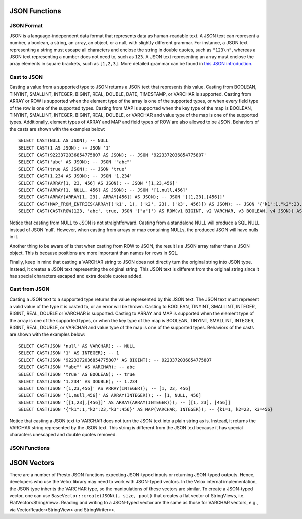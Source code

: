 ==============
JSON Functions
==============

JSON Format
-----------
JSON is a language-independent data format that represents data as
human-readable text. A JSON text can represent a number, a boolean, a
string, an array, an object, or a null, with slightly different grammar.
For instance, a JSON text representing a string must escape all characters
and enclose the string in double quotes, such as ``"123\n"``, whereas a JSON
text representing a number does not need to, such as ``123``. A JSON text
representing an array must enclose the array elements in square brackets,
such as ``[1,2,3]``. More detailed grammar can be found in
`this JSON introduction`_.

.. _this JSON introduction: https://www.json.org

Cast to JSON
------------
Casting a value from a supported type to JSON returns a JSON text that
represents this value. Casting from BOOLEAN, TINYINT, SMALLINT, INTEGER,
BIGINT, REAL, DOUBLE, DATE, TIMESTAMP, or VARCHAR is supported. Casting
from ARRAY or ROW is supported when the element type of the array is one
of the supported types, or when every field type of the row is one of the
supported types. Casting from MAP is supported when the key type of the map
is BOOLEAN, TINYINT, SMALLINT, INTEGER, BIGINT, REAL, DOUBLE, or VARCHAR
and value type of the map is one of the supported types. Additionally,
element types of ARRAY and MAP and field types of ROW are also allowed to
be JSON. Behaviors of the casts are shown with the examples below:

::

    SELECT CAST(NULL AS JSON); -- NULL
    SELECT CAST(1 AS JSON); -- JSON '1'
    SELECT CAST(9223372036854775807 AS JSON); -- JSON '9223372036854775807'
    SELECT CAST('abc' AS JSON); -- JSON '"abc"'
    SELECT CAST(true AS JSON); -- JSON 'true'
    SELECT CAST(1.234 AS JSON); -- JSON '1.234'
    SELECT CAST(ARRAY[1, 23, 456] AS JSON); -- JSON '[1,23,456]'
    SELECT CAST(ARRAY[1, NULL, 456] AS JSON); -- JSON '[1,null,456]'
    SELECT CAST(ARRAY[ARRAY[1, 23], ARRAY[456]] AS JSON); -- JSON '[[1,23],[456]]'
    SELECT CAST(MAP_FROM_ENTRIES(ARRAY[('k1', 1), ('k2', 23), ('k3', 456)]) AS JSON); -- JSON '{"k1":1,"k2":23,"k3":456}'
    SELECT CAST(CAST(ROW(123, 'abc', true, JSON '["a"]') AS ROW(v1 BIGINT, v2 VARCHAR, v3 BOOLEAN, v4 JSON)) AS JSON); -- JSON '[123,"abc",true,["a"]]'

Notice that casting from NULL to JSON is not straightforward. Casting from
a standalone NULL will produce a SQL NULL instead of JSON 'null'. However,
when casting from arrays or map containing NULLs, the produced JSON will
have nulls in it.

Another thing to be aware of is that when casting from ROW to JSON, the
result is a JSON array rather than a JSON object. This is because positions
are more important than names for rows in SQL.

Finally, keep in mind that casting a VARCHAR string to JSON does not directly
turn the original string into JSON type. Instead, it creates a JSON text
representing the original string. This JSON text is different from the original
string since it has special characters escaped and extra double quotes added.

Cast from JSON
--------------
Casting a JSON text to a supported type returns the value represented by this
JSON text. The JSON text must represent a valid value of the type it is casted
to, or an error will be thrown. Casting to BOOLEAN, TINYINT, SMALLINT, INTEGER,
BIGINT, REAL, DOUBLE or VARCHAR is supported. Casting to ARRAY and MAP is
supported when the element type of the array is one of the supported types, or
when the key type of the map is BOOLEAN, TINYINT, SMALLINT, INTEGER, BIGINT,
REAL, DOUBLE, or VARCHAR and value type of the map is one of the supported types.
Behaviors of the casts are shown with the examples below:

::

    SELECT CAST(JSON 'null' AS VARCHAR); -- NULL
    SELECT CAST(JSON '1' AS INTEGER); -- 1
    SELECT CAST(JSON '9223372036854775807' AS BIGINT); -- 9223372036854775807
    SELECT CAST(JSON '"abc"' AS VARCHAR); -- abc
    SELECT CAST(JSON 'true' AS BOOLEAN); -- true
    SELECT CAST(JSON '1.234' AS DOUBLE); -- 1.234
    SELECT CAST(JSON '[1,23,456]' AS ARRAY(INTEGER)); -- [1, 23, 456]
    SELECT CAST(JSON '[1,null,456]' AS ARRAY(INTEGER)); -- [1, NULL, 456]
    SELECT CAST(JSON '[[1,23],[456]]' AS ARRAY(ARRAY(INTEGER))); -- [[1, 23], [456]]
    SELECT CAST(JSON '{"k1":1,"k2":23,"k3":456}' AS MAP(VARCHAR, INTEGER)); -- {k1=1, k2=23, k3=456}

Notice that casting a JSON text to VARCHAR does not turn the JSON text into
a plain string as is. Instead, it returns the VARCHAR string represented by
the JSON text. This string is different from the JSON text because it has
special characters unescaped and double quotes removed.

JSON Functions
--------------

.. function:: json_extract_scalar(json, json_path) -> varchar

    Evaluates the `JSONPath`_-like expression ``json_path`` on ``json``
    (a string containing JSON) and returns the result as a string. The
    value referenced by ``json_path`` must be a scalar (boolean, number
    or string)::

        SELECT json_extract_scalar('[1, 2, 3]', '$[2]');
        SELECT json_extract_scalar(json, '$.store.book[0].author');

    .. _JSONPath: http://goessner.net/articles/JsonPath/

.. function:: is_json_scalar(json) -> boolean

    Determine if ``json`` is a scalar (i.e. a JSON number, a JSON string,
    ``true``, ``false`` or ``null``)::

        SELECT is_json_scalar('1'); *-- true*
        SELECT is_json_scalar('[1, 2, 3]'); *-- false*

.. function:: json_array_length(json) -> bigint

    Returns the array length of ``json`` (a string containing a JSON
    array). Returns NULL if ``json`` is not an array::

        SELECT json_array_length('[1, 2, 3]');

.. function:: json_array_contains(json, value) -> boolean

    Determine if ``value`` exists in ``json`` (a string containing a JSON
    array). ``value`` could be a boolean, bigint, double, or varchar.
    Returns NULL if ``json`` is not an array::

        SELECT json_array_contains('[1, 2, 3]', 2);

.. function:: json_size(json, value) -> bigint

    Returns the size of the ``value``. For ``objects`` or ``arrays``, the size
    is the number of members, and the size of a ``scalar`` value is zero::

        SELECT json_size('{"x": {"a": 1, "b": 2}}', '$.x'); -- 2
        SELECT json_size('{"x": [1, 2, 3]}', '$.x'); -- 3
        SELECT json_size('{"x": {"a": 1, "b": 2}}', '$.x.a'); -- 0

============
JSON Vectors
============

There are a number of Presto JSON functions expecting JSON-typed inputs or
returning JSON-typed outputs. Hence, developers who use the Velox library may
need to work with JSON-typed vectors. In the Velox internal implementation,
the JSON type inherits the VARCHAR type, so the manipulations of these vectors
are similar. To create a JSON-typed vector, one can use
``BaseVector::create(JSON(), size, pool)`` that creates a flat vector of
StringViews, i.e. FlatVector<StringView>. Reading and writing to a JSON-typed
vector are the same as those for VARCHAR vectors, e.g., via
VectorReader<StringView> and StringWriter<>.
